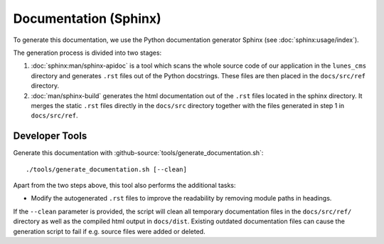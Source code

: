 **********************
Documentation (Sphinx)
**********************

To generate this documentation, we use the Python documentation generator Sphinx (see :doc:`sphinx:usage/index`).

The generation process is divided into two stages:

1. :doc:`sphinx:man/sphinx-apidoc` is a tool which scans the whole source code of our application in the ``lunes_cms``
   directory and generates ``.rst`` files out of the Python docstrings. These files are then placed in the
   ``docs/src/ref`` directory.
2. :doc:`man/sphinx-build` generates the html documentation out of the ``.rst`` files located in the sphinx directory.
   It merges the static ``.rst`` files directly in the ``docs/src`` directory together with the files generated in step 1
   in ``docs/src/ref``.

Developer Tools
===============

Generate this documentation with :github-source:`tools/generate_documentation.sh`::

    ./tools/generate_documentation.sh [--clean]

Apart from the two steps above, this tool also performs the additional tasks:

* Modify the autogenerated ``.rst`` files to improve the readability by removing module paths in headings.

If the ``--clean`` parameter is provided, the script will clean all temporary documentation files in the ``docs/src/ref/``
directory as well as the compiled html output in ``docs/dist``. Existing outdated documentation
files can cause the generation script to fail if e.g. source files were added or deleted.
